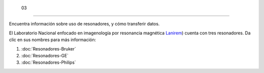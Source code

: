  03
====================


Encuentra información sobre uso de resonadores, y cómo transferir datos.

El Laboratorio Nacional enfocado en imagenología por resonancia magnética  `Lanirem <http://www.lanirem.inb.unam.mx/>`_) cuenta con tres resonadores. Da clic en sus nombres para más información:

1. :doc:`Resonadores-Bruker`

2. :doc:`Resonadores-GE`

3. :doc:`Resonadores-Philips`
